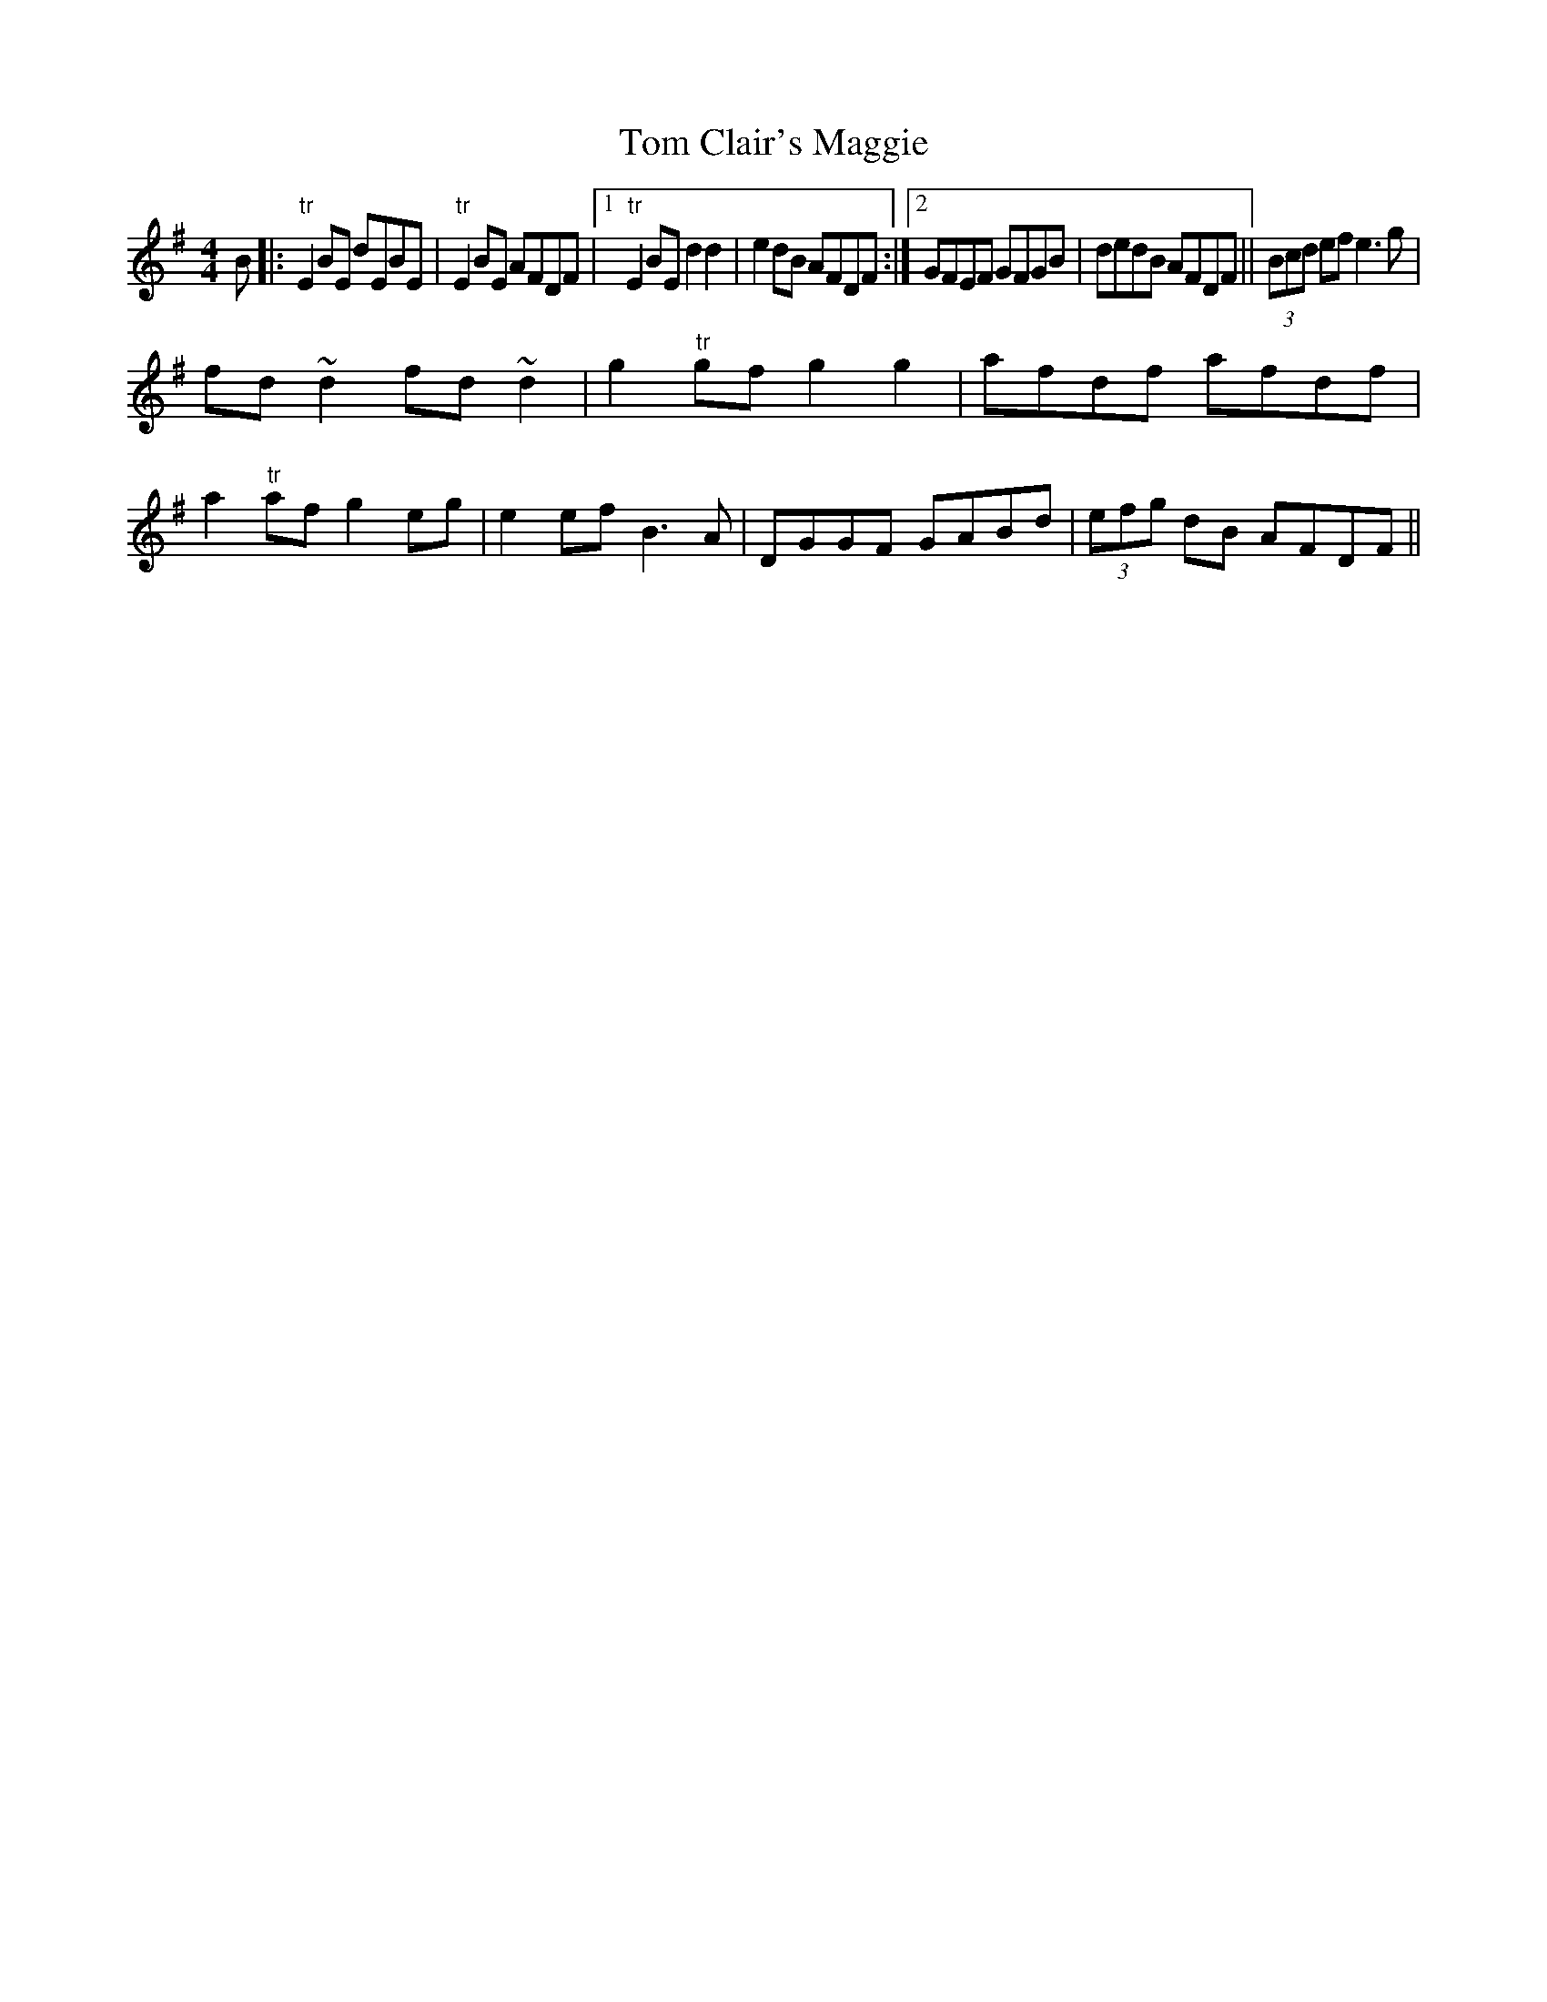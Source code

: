 X:308
T:Tom Clair's Maggie
M:4/4
L:1/8
S:noted from Clair's playing by Capt. F. O'Neill
R:Reel
K:G
B|:"tr"E2 BE dEBE|"tr"E2 BE AFDF|1"tr"E2 BE d2 d2|e2 dB AFDF:|2GFEF GFGB|dedB AFDF||(3Bcd ef e3 g|
fd ~d2 fd ~d2|g2 "tr"gf g2 g2|afdf afdf|
a2 "tr"af g2 eg|e2 ef B3 A|DGGF GABd|(3efg dB AFDF||
%
% The first part of Mr. Clair's tune differs but little from "Drowsy
% Maggie" in common circumstances.
